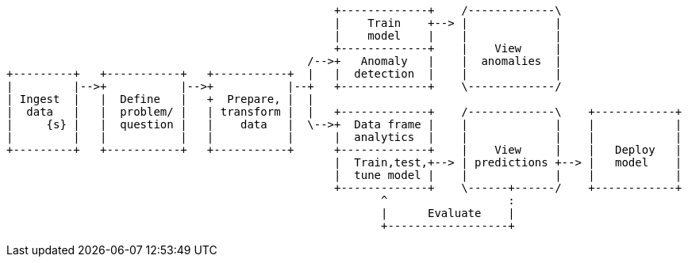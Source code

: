 [ditaa, target="ml-lifecycle-diagram"]
....
      
                                                 +-------------+    /-------------\
                                                 |    Train    +--> |             |
                                                 |    model    |    |             |
                                                 +-------------+    |    View     |
                                             /-->+   Anomaly   |    |  anomalies  |
+---------+   +-----------+   +-----------+  |   |  detection  |    |             |
|         |-->+           |-->+           |--+   +-------------+    \-------------/
| Ingest  |   |  Define   |   +  Prepare, |  |  
|  data   |   |  problem/ |   | transform |  |   +-------------+    /-------------\    +------------+
|     {s} |   |  question |   |    data   |  \-->+  Data frame |    |             |    |            |
|         |   |           |   |           |      |  analytics  |    |             |    |            |
+---------+   +-----------+   +-----------+      +-------------+    |    View     |    |   Deploy   |
                                                 |  Train,test,+--> | predictions +--> |   model    |
                                                 |  tune model |    |             |    |            |
                                                 +-------------+    \------+------/    +------------+
                                                        ^                  : 
                                                        |      Evaluate    |
                                                        +------------------+
....